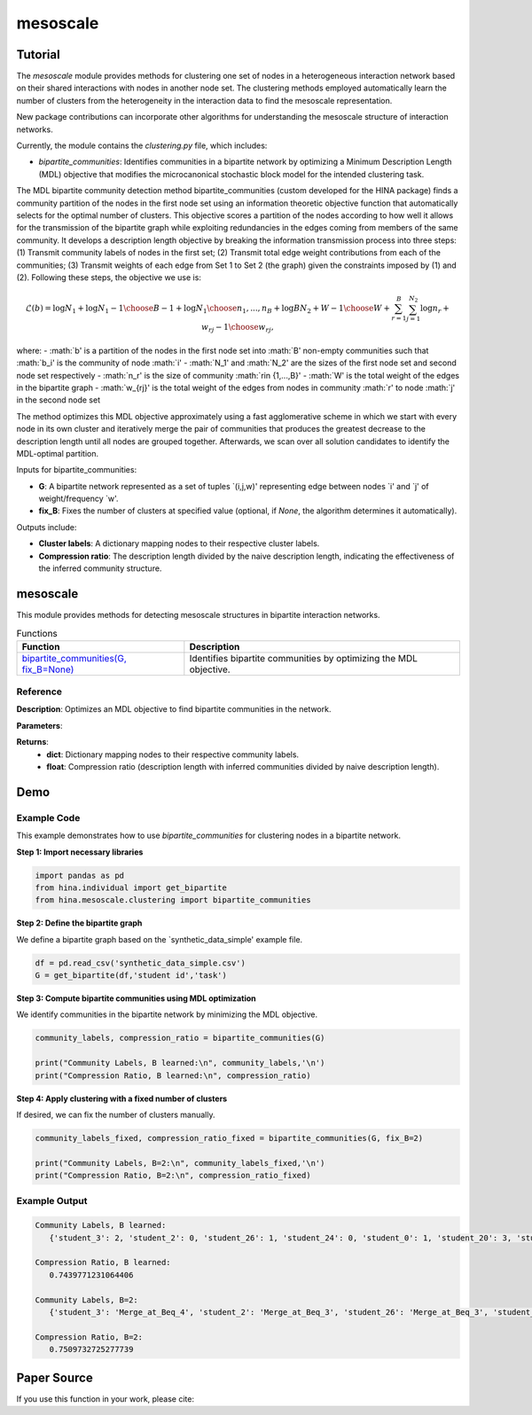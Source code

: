 mesoscale
++++++++++++

Tutorial
========

The `mesoscale` module provides methods for clustering one set of nodes in a heterogeneous interaction network based on their shared interactions with nodes in another node set. The clustering methods employed automatically learn the number of clusters from the heterogeneity in the interaction data to find the mesoscale representation.

New package contributions can incorporate other algorithms for understanding the mesoscale structure of interaction networks.

Currently, the module contains the `clustering.py` file, which includes:

- `bipartite_communities`: Identifies communities in a bipartite network by optimizing a Minimum Description Length (MDL) objective that modifies the microcanonical stochastic block model for the intended clustering task.

The MDL bipartite community detection method bipartite_communities (custom developed for the HINA package) finds a community partition of the nodes in the first node set using an information theoretic objective function that automatically selects for the optimal number of clusters. This objective scores a partition of the nodes according to how well it allows for the transmission of the bipartite graph while exploiting redundancies in the edges coming from members of the same community. It develops a description length objective by breaking the information transmission process into three steps: (1) Transmit community labels of nodes in the first set; (2) Transmit total edge weight contributions from each of the communities; (3) Transmit weights of each edge from Set 1 to Set 2 (the graph) given the constraints imposed by (1) and (2). Following these steps, the objective we use is:

.. math::

    \mathcal{L}(b) = \log N_1 + \log {N_1-1\choose B-1} + \log {N_1\choose n_1,...,n_B} + \log{BN_2+W-1\choose W} + \sum_{r=1}^{B}\sum_{j=1}^{N_2} \log{n_r+w_{rj}-1\choose w_{rj}},

where: 
- :math:`b' is a partition of the nodes in the first node set into :math:`B' non-empty communities such that :math:`b_i' is the community of node :math:`i'
- :math:`N_1' and :math:`N_2' are the sizes of the first node set and second node set respectively
- :math:`n_r' is the size of community :math:`r\in \{1,...,B\}'
- :math:`W' is the total weight of the edges in the bipartite graph
- :math:`w_{rj}' is the total weight of the edges from nodes in community :math:`r' to node :math:`j' in the second node set

The method optimizes this MDL objective approximately using a fast agglomerative scheme in which we start with every node in its own cluster and iteratively merge the pair of communities that produces the greatest decrease to the description length until all nodes are grouped together. Afterwards, we scan over all solution candidates to identify the MDL-optimal partition.

Inputs for bipartite_communities:

- **G**: A bipartite network represented as a set of tuples `(i,j,w)' representing edge between nodes `i' and `j' of weight/frequency `w'.
- **fix_B**: Fixes the number of clusters at specified value (optional, if `None`, the algorithm determines it automatically).

Outputs include:

- **Cluster labels**: A dictionary mapping nodes to their respective cluster labels.
- **Compression ratio**: The description length divided by the naive description length, indicating the effectiveness of the inferred community structure.

mesoscale
=========

This module provides methods for detecting mesoscale structures in bipartite interaction networks.

.. list-table:: Functions
   :header-rows: 1

   * - Function
     - Description
   * - `bipartite_communities(G, fix_B=None) <#bipartite-communities>`_
     - Identifies bipartite communities by optimizing the MDL objective.

Reference
---------

.. _bipartite-communities:

.. raw:: html

   <div id="bipartite-communities" class="function-header">
       <span class="class-name">function</span> <span class="function-name">bipartite_communities(G, fix_B=None)</span> 
       <a href="../Code/clustering.html#bipartite-communities" class="source-link">[source]</a>
   </div>

**Description**:
Optimizes an MDL objective to find bipartite communities in the network.

**Parameters**:

.. raw:: html

   <div class="parameter-block">
       (G, fix_B=None)
   </div>

   <ul class="parameter-list">
       <li><span class="param-name">G</span>: A weighted edge set represented as tuples <code>(i, j, w_ij)</code>, where <code>w_ij</code> is a positive integer.</li>
       <li><span class="param-name">fix_B</span>: Fixed number of clusters (optional). If <code>None</code>, the number of clusters is learned automatically.</li>
   </ul>

**Returns**:
  - **dict**: Dictionary mapping nodes to their respective community labels.
  - **float**: Compression ratio (description length with inferred communities divided by naive description length).

Demo
====

Example Code
------------

This example demonstrates how to use `bipartite_communities` for clustering nodes in a bipartite network.

**Step 1: Import necessary libraries**

.. code-block:: python

    import pandas as pd
    from hina.individual import get_bipartite
    from hina.mesoscale.clustering import bipartite_communities

**Step 2: Define the bipartite graph**

We define a bipartite graph based on the `synthetic_data_simple' example file.

.. code-block:: python

    df = pd.read_csv('synthetic_data_simple.csv')
    G = get_bipartite(df,'student id','task')

**Step 3: Compute bipartite communities using MDL optimization**

We identify communities in the bipartite network by minimizing the MDL objective.

.. code-block:: python

   community_labels, compression_ratio = bipartite_communities(G)

   print("Community Labels, B learned:\n", community_labels,'\n')
   print("Compression Ratio, B learned:\n", compression_ratio)


**Step 4: Apply clustering with a fixed number of clusters**

If desired, we can fix the number of clusters manually.

.. code-block:: python

    community_labels_fixed, compression_ratio_fixed = bipartite_communities(G, fix_B=2)

    print("Community Labels, B=2:\n", community_labels_fixed,'\n')
    print("Compression Ratio, B=2:\n", compression_ratio_fixed)

Example Output
--------------

.. code-block:: console

    Community Labels, B learned:
       {'student_3': 2, 'student_2': 0, 'student_26': 1, 'student_24': 0, 'student_0': 1, 'student_20': 3, 'student_18': 1, 'student_9': 0, 'student_16': 1, 'student_17': 0, 'student_7': 3, 'student_21': 1, 'student_14': 0, 'student_15': 1, 'student_29': 0, 'student_22': 0, 'student_5': 1, 'student_6': 1, 'student_25': 3, 'student_8': 2, 'student_28': 2, 'student_23': 2, 'student_4': 0, 'student_10': 1, 'student_1': 1, 'student_27': 0, 'student_13': 2, 'student_19': 0, 'student_12': 0, 'student_11': 1} 

    Compression Ratio, B learned:
       0.7439771231064406

    Community Labels, B=2:
       {'student_3': 'Merge_at_Beq_4', 'student_2': 'Merge_at_Beq_3', 'student_26': 'Merge_at_Beq_3', 'student_24': 'Merge_at_Beq_3', 'student_0': 'Merge_at_Beq_3', 'student_20': 'Merge_at_Beq_4', 'student_18': 'Merge_at_Beq_3', 'student_9': 'Merge_at_Beq_3', 'student_16': 'Merge_at_Beq_3', 'student_17': 'Merge_at_Beq_3', 'student_7': 'Merge_at_Beq_4', 'student_21': 'Merge_at_Beq_3', 'student_14': 'Merge_at_Beq_3', 'student_15': 'Merge_at_Beq_3', 'student_29': 'Merge_at_Beq_3', 'student_22': 'Merge_at_Beq_3', 'student_5': 'Merge_at_Beq_3', 'student_6': 'Merge_at_Beq_3', 'student_25': 'Merge_at_Beq_4', 'student_8': 'Merge_at_Beq_4', 'student_28': 'Merge_at_Beq_4', 'student_23': 'Merge_at_Beq_4', 'student_4': 'Merge_at_Beq_3', 'student_10': 'Merge_at_Beq_3', 'student_1': 'Merge_at_Beq_3', 'student_27': 'Merge_at_Beq_3', 'student_13': 'Merge_at_Beq_4', 'student_19': 'Merge_at_Beq_3', 'student_12': 'Merge_at_Beq_3', 'student_11': 'Merge_at_Beq_3'} 

    Compression Ratio, B=2:
       0.7509732725277739

Paper Source
============

If you use this function in your work, please cite:

